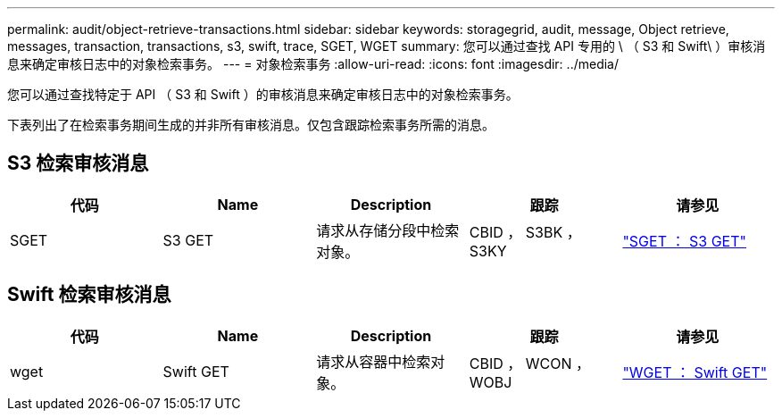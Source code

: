 ---
permalink: audit/object-retrieve-transactions.html 
sidebar: sidebar 
keywords: storagegrid, audit, message, Object retrieve, messages, transaction, transactions, s3, swift, trace, SGET, WGET 
summary: 您可以通过查找 API 专用的 \ （ S3 和 Swift\ ）审核消息来确定审核日志中的对象检索事务。 
---
= 对象检索事务
:allow-uri-read: 
:icons: font
:imagesdir: ../media/


[role="lead"]
您可以通过查找特定于 API （ S3 和 Swift ）的审核消息来确定审核日志中的对象检索事务。

下表列出了在检索事务期间生成的并非所有审核消息。仅包含跟踪检索事务所需的消息。



== S3 检索审核消息

|===
| 代码 | Name | Description | 跟踪 | 请参见 


 a| 
SGET
 a| 
S3 GET
 a| 
请求从存储分段中检索对象。
 a| 
CBID ， S3BK ， S3KY
 a| 
link:sget-s3-get.html["SGET ： S3 GET"]

|===


== Swift 检索审核消息

|===
| 代码 | Name | Description | 跟踪 | 请参见 


 a| 
wget
 a| 
Swift GET
 a| 
请求从容器中检索对象。
 a| 
CBID ， WCON ， WOBJ
 a| 
link:wget-swift-get.html["WGET ： Swift GET"]

|===